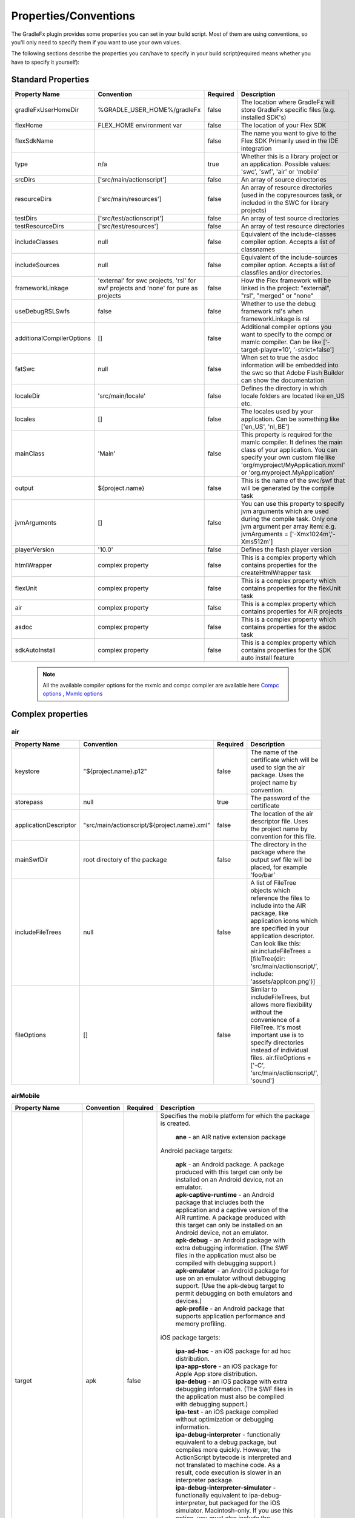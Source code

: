==========================
Properties/Conventions
==========================
The GradleFx plugin provides some properties you can set in your build script. Most of them are using conventions, so you'll only need to specify them if you want to use your own values.

The following sections describe the properties you can/have to specify in your build script(required means whether you have to specify it yourself):

----------------------
Standard Properties
----------------------

+-----------------------------+----------------------------+----------+-------------------------------------------------+
| Property Name               | Convention                 | Required | Description                                     |
+=============================+============================+==========+=================================================+
| gradleFxUserHomeDir         | %GRADLE_USER_HOME%/gradleFx| false    | The location where GradleFx will store GradleFx |
|                             |                            |          | specific files (e.g. installed SDK's)           |
+-----------------------------+----------------------------+----------+-------------------------------------------------+
| flexHome                    | FLEX_HOME environment      | false    | The location of your Flex SDK                   |
|                             | var                        |          |                                                 |
+-----------------------------+----------------------------+----------+-------------------------------------------------+
| flexSdkName                 |                            | false    | The name you want to give to the Flex SDK       |
|                             |                            |          | Primarily used in the IDE integration           |
+-----------------------------+----------------------------+----------+-------------------------------------------------+
| type                        | n/a                        | true     | Whether this is a library project or an         |
|                             |                            |          | application. Possible values: 'swc', 'swf',     |
|                             |                            |          | 'air' or 'mobile'                               |
+-----------------------------+----------------------------+----------+-------------------------------------------------+
| srcDirs                     | ['src/main/actionscript']  | false    | An array of source directories                  |
|                             |                            |          |                                                 |
+-----------------------------+----------------------------+----------+-------------------------------------------------+
| resourceDirs                | ['src/main/resources']     | false    | An array of resource directories (used in the   |
|                             |                            |          | copyresources task, or included in the SWC for  |
|                             |                            |          | library projects)                               |
+-----------------------------+----------------------------+----------+-------------------------------------------------+
| testDirs                    | ['src/test/actionscript']  | false    | An array of test source directories             |
|                             |                            |          |                                                 |
+-----------------------------+----------------------------+----------+-------------------------------------------------+
| testResourceDirs            | ['src/test/resources']     | false    | An array of test resource directories           |
|                             |                            |          |                                                 |
+-----------------------------+----------------------------+----------+-------------------------------------------------+
| includeClasses              | null                       | false    | Equivalent of the include-classes compiler      |
|                             |                            |          | option. Accepts a list of classnames            |
+-----------------------------+----------------------------+----------+-------------------------------------------------+
| includeSources              | null                       | false    | Equivalent of the include-sources compiler      |
|                             |                            |          | option. Accepts a list of classfiles and/or     |
|                             |                            |          | directories.                                    |
+-----------------------------+----------------------------+----------+-------------------------------------------------+
| frameworkLinkage            | 'external' for swc         | false    | How the Flex framework will be linked in the    |
|                             | projects, 'rsl' for swf    |          | project: "external", "rsl", "merged" or "none"  |
|                             | projects and 'none' for    |          |                                                 |
|                             | pure as projects           |          |                                                 |
+-----------------------------+----------------------------+----------+-------------------------------------------------+
| useDebugRSLSwfs             | false                      | false    | Whether to use the debug framework rsl's when   |
|                             |                            |          | frameworkLinkage is rsl                         |
+-----------------------------+----------------------------+----------+-------------------------------------------------+
| additionalCompilerOptions   | []                         | false    | Additional compiler options you want to specify |
|                             |                            |          | to the compc or mxmlc compiler. Can be like     |
|                             |                            |          | ['-target-player=10', '-strict=false']          |
+-----------------------------+----------------------------+----------+-------------------------------------------------+
| fatSwc                      | null                       | false    | When set to true the asdoc information will be  |
|                             |                            |          | embedded into the swc so that Adobe Flash       |
|                             |                            |          | Builder can show the documentation              |
+-----------------------------+----------------------------+----------+-------------------------------------------------+
| localeDir                   | 'src/main/locale'          | false    | Defines the directory in which locale folders   |
|                             |                            |          | are located like en_US etc.                     |
+-----------------------------+----------------------------+----------+-------------------------------------------------+
| locales                     | []                         | false    | The locales used by your application. Can be    |
|                             |                            |          | something like ['en_US', 'nl_BE']               |
+-----------------------------+----------------------------+----------+-------------------------------------------------+
| mainClass                   | 'Main'                     | false    | This property is required for the mxmlc         |
|                             |                            |          | compiler. It defines the main class of your     |
|                             |                            |          | application. You can specify your own custom    |
|                             |                            |          | file like 'org/myproject/MyApplication.mxml' or |
|                             |                            |          | 'org.myproject.MyApplication'                   |
+-----------------------------+----------------------------+----------+-------------------------------------------------+
| output                      | ${project.name}            | false    | This is the name of the swc/swf that will be    |
|                             |                            |          | generated by the compile task                   |
+-----------------------------+----------------------------+----------+-------------------------------------------------+
| jvmArguments                | []                         | false    | You can use this property to specify jvm        |
|                             |                            |          | arguments which are used during the compile     |
|                             |                            |          | task. Only one jvm argument per array item: e.g.|
|                             |                            |          | jvmArguments = ['-Xmx1024m','-Xms512m']         |
+-----------------------------+----------------------------+----------+-------------------------------------------------+
| playerVersion               | '10.0'                     | false    | Defines the flash player version                |
+-----------------------------+----------------------------+----------+-------------------------------------------------+
| htmlWrapper                 | complex property           | false    | This is a complex property which contains       |
|                             |                            |          | properties for the createHtmlWrapper task       |
+-----------------------------+----------------------------+----------+-------------------------------------------------+
| flexUnit                    | complex property           | false    | This is a complex property which contains       |
|                             |                            |          | properties for the flexUnit task                |
+-----------------------------+----------------------------+----------+-------------------------------------------------+
| air                         | complex property           | false    | This is a complex property which contains       |
|                             |                            |          | properties for AIR projects                     |
+-----------------------------+----------------------------+----------+-------------------------------------------------+
| asdoc                       | complex property           | false    | This is a complex property which contains       |
|                             |                            |          | properties for the asdoc task                   |
+-----------------------------+----------------------------+----------+-------------------------------------------------+
| sdkAutoInstall              | complex property           | false    | This is a complex property which contains       |
|                             |                            |          | properties for the SDK auto install feature     |
+-----------------------------+----------------------------+----------+-------------------------------------------------+

 .. note:: All the available compiler options for the mxmlc and compc compiler are available
      here `Compc options <http://help.adobe.com/en_US/flex/using/WS2db454920e96a9e51e63e3d11c0bf69084-7a92.html>`_
      , `Mxmlc options <http://help.adobe.com/en_US/flex/using/WS2db454920e96a9e51e63e3d11c0bf69084-7a80.html>`_

--------------------
Complex properties
--------------------
^^^^^^^^^^^^^^^
air
^^^^^^^^^^^^^^^

+-----------------------------+----------------------------------------------------+----------+-------------------------------------------------+
| Property Name               | Convention                                         | Required | Description                                     |
+=============================+====================================================+==========+=================================================+
| keystore                    | "${project.name}.p12"                              | false    | The name of the certificate which will be used  |
|                             |                                                    |          | to sign the air package. Uses the project name  |
|                             |                                                    |          | by convention.                                  |
+-----------------------------+----------------------------------------------------+----------+-------------------------------------------------+
| storepass                   | null                                               | true     | The password of the certificate                 |
|                             |                                                    |          |                                                 |
+-----------------------------+----------------------------------------------------+----------+-------------------------------------------------+
| applicationDescriptor       | "src/main/actionscript/${project.name}.xml"        | false    | The location of the air descriptor file. Uses   |
|                             |                                                    |          | the project name by convention for this file.   |
+-----------------------------+----------------------------------------------------+----------+-------------------------------------------------+
| mainSwfDir                  | root directory of the package                      | false    | The directory in the package where the output   |
|                             |                                                    |          | swf file will be placed, for example 'foo/bar'  |
+-----------------------------+----------------------------------------------------+----------+-------------------------------------------------+
| includeFileTrees            | null                                               | false    | A list of FileTree objects which reference the  |
|                             |                                                    |          | files to include into the AIR package, like     |
|                             |                                                    |          | application icons which are specified in your   |
|                             |                                                    |          | application descriptor. Can look like this:     |
|                             |                                                    |          | air.includeFileTrees = [fileTree(dir:           |
|                             |                                                    |          | 'src/main/actionscript/', include:              |
|                             |                                                    |          | 'assets/appIcon.png')]                          |
+-----------------------------+----------------------------------------------------+----------+-------------------------------------------------+
| fileOptions                 | []                                                 | false    | Similar to includeFileTrees, but allows more    |
|                             |                                                    |          | flexibility without the convenience of a        |
|                             |                                                    |          | FileTree. It's most important use is to specify |
|                             |                                                    |          | directories instead of individual files.        |
|                             |                                                    |          | air.fileOptions = ['-C',                        |
|                             |                                                    |          | 'src/main/actionscript/',                       |
|                             |                                                    |          | 'sound']                                        |
+-----------------------------+----------------------------------------------------+----------+-------------------------------------------------+

^^^^^^^^^^^^^^^
airMobile
^^^^^^^^^^^^^^^

+-----------------------------+----------------------------------------------------+----------+---------------------------------------------------------------------------------------------------------------------------------------------------------------------------------------------------------------------------------------------------------------------------------+
| Property Name               | Convention                                         | Required | Description                                                                                                                                                                                                                                                                     |
+=============================+====================================================+==========+=================================================================================================================================================================================================================================================================================+
| target                      | apk                                                | false    |  Specifies the mobile platform for which the package is created.                                                                                                                                                                                                                |
|                             |                                                    |          |                                                                                                                                                                                                                                                                                 |
|                             |                                                    |          |    | **ane** - an AIR native extension package                                                                                                                                                                                                                                  |
|                             |                                                    |          |                                                                                                                                                                                                                                                                                 |
|                             |                                                    |          |  Android package targets:                                                                                                                                                                                                                                                       |
|                             |                                                    |          |                                                                                                                                                                                                                                                                                 |
|                             |                                                    |          |    | **apk** - an Android package. A package produced with this target can only be installed on an Android device, not an emulator.                                                                                                                                             |
|                             |                                                    |          |    | **apk-captive-runtime** - an Android package that includes both the application and a captive version of the AIR runtime. A package produced with this target can only be installed on an Android device, not an emulator.                                                 |
|                             |                                                    |          |    | **apk-debug** - an Android package with extra debugging information. (The SWF files in the application must also be compiled with debugging support.)                                                                                                                      |
|                             |                                                    |          |    | **apk-emulator** - an Android package for use on an emulator without debugging support. (Use the apk-debug target to permit debugging on both emulators and devices.)                                                                                                      |
|                             |                                                    |          |    | **apk-profile** - an Android package that supports application performance and memory profiling.                                                                                                                                                                           |
|                             |                                                    |          |                                                                                                                                                                                                                                                                                 |
|                             |                                                    |          |  iOS package targets:                                                                                                                                                                                                                                                           |
|                             |                                                    |          |                                                                                                                                                                                                                                                                                 |
|                             |                                                    |          |    | **ipa-ad-hoc** - an iOS package for ad hoc distribution.                                                                                                                                                                                                                   |
|                             |                                                    |          |    | **ipa-app-store** - an iOS package for Apple App store distribution.                                                                                                                                                                                                       |
|                             |                                                    |          |    | **ipa-debug** - an iOS package with extra debugging information. (The SWF files in the application must also be compiled with debugging support.)                                                                                                                          |
|                             |                                                    |          |    | **ipa-test** - an iOS package compiled without optimization or debugging information.                                                                                                                                                                                      |
|                             |                                                    |          |    | **ipa-debug-interpreter** - functionally equivalent to a debug package, but compiles more quickly. However, the ActionScript bytecode is interpreted and not translated to machine code. As a result, code execution is slower in an interpreter package.                  |
|                             |                                                    |          |    | **ipa-debug-interpreter-simulator** - functionally equivalent to ipa-debug-interpreter, but packaged for the iOS simulator. Macintosh-only. If you use this option, you must also include the -platformsdk option, specifying the path to the iOS Simulator SDK.           |
|                             |                                                    |          |    | **ipa-test-interpreter** - functionally equivalent to a test package, but compiles more quickly. However, the ActionScript bytecode is interpreted and not translated to machine code. As a result, code execution is slower in an interpreter package.                    |
|                             |                                                    |          |    | **ipa-test-interpreter-simulator** - functionally equivalent to ipa-test-interpreter, but packaged for the iOS simulator. Macintosh-only. If you use this option, you must also include the -platformsdk option, specifying the path to the iOS Simulator SDK.             |
+-----------------------------+----------------------------------------------------+----------+---------------------------------------------------------------------------------------------------------------------------------------------------------------------------------------------------------------------------------------------------------------------------------+
| extensionDir                |                                                    | false    | The name of a directory to search for native extensions (ANE files).                                                                                                                                                                                                            |
|                             |                                                    |          | Either an absolute path or a relative path from the project directory.                                                                                                                                                                                                          |
+-----------------------------+----------------------------------------------------+----------+---------------------------------------------------------------------------------------------------------------------------------------------------------------------------------------------------------------------------------------------------------------------------------+
| targetDevice                |                                                    | false    | Specify ios_simulator, the serial number (Android), or handle (iOS) of the connected device.                                                                                                                                                                                    |
|                             |                                                    |          | On iOS, this parameter is required; on Android, this paramater only needs to be specified when more than one Android device or emulator is attached to your computer and running.                                                                                               |
|                             |                                                    |          | If the specified device is not connected, ADT returns exit code 14: Device error (Android) or Invalid device specified (iOS).                                                                                                                                                   |
|                             |                                                    |          | If more than one device or emulator is connected and a device is not specified, ADT returns exit code 2: Usage error                                                                                                                                                            |
+-----------------------------+----------------------------------------------------+----------+---------------------------------------------------------------------------------------------------------------------------------------------------------------------------------------------------------------------------------------------------------------------------------+
| provisioningProfile         |                                                    | false    | The path to your iOS provisioning profile. Relative from your project directory.                                                                                                                                                                                                |
+-----------------------------+----------------------------------------------------+----------+---------------------------------------------------------------------------------------------------------------------------------------------------------------------------------------------------------------------------------------------------------------------------------+
| outputExtension             | apk                                                | false    | The extension of the packaged application.                                                                                                                                                                                                                                      |
+-----------------------------+----------------------------------------------------+----------+---------------------------------------------------------------------------------------------------------------------------------------------------------------------------------------------------------------------------------------------------------------------------------+
| platform                    | android                                            | false    | The name of the platform of the device. Specify ios or android.                                                                                                                                                                                                                 |
+-----------------------------+----------------------------------------------------+----------+---------------------------------------------------------------------------------------------------------------------------------------------------------------------------------------------------------------------------------------------------------------------------------+
| platformSdk                 |                                                    | false    | The path to the platform SDK for the target device:                                                                                                                                                                                                                             |
|                             |                                                    |          | Android - The AIR 2.6+ SDK includes the tools from the Android SDK needed to implement the relevant ADT commands.                                                                                                                                                               |
|                             |                                                    |          | Only set this value to use a different version of the Android SDK. Also, the platform SDK path does not need to                                                                                                                                                                 |
|                             |                                                    |          | be supplied if the AIR_ANDROID_SDK_HOME environment variable is already set.                                                                                                                                                                                                    |
|                             |                                                    |          | iOS - The AIR SDK ships with a captive iOS SDK. The platformsdk option lets you package applications with an                                                                                                                                                                    |
|                             |                                                    |          | external SDK so that you are not restricted to using the captive iOS SDK.                                                                                                                                                                                                       |
|                             |                                                    |          | For example, if you have built an extension with the latest iOS SDK, you can specify that SDK when packaging                                                                                                                                                                    |
|                             |                                                    |          | your application. Additionally, when using ADT with the iOS Simulator, you must always include the platformsdk                                                                                                                                                                  |
|                             |                                                    |          | option, specifying the path to the iOS Simulator SDK.                                                                                                                                                                                                                           |
+-----------------------------+----------------------------------------------------+----------+---------------------------------------------------------------------------------------------------------------------------------------------------------------------------------------------------------------------------------------------------------------------------------+
| simulatorPlatformSdk        |                                                    | false    | The path to the platform SDK for the simulator.                                                                                                                                                                                                                                 |
+-----------------------------+----------------------------------------------------+----------+---------------------------------------------------------------------------------------------------------------------------------------------------------------------------------------------------------------------------------------------------------------------------------+
| simulatorTarget             | apk                                                | false    | Specifies the mobile platform of the simulator. See the target property for more information.                                                                                                                                                                                   |
+-----------------------------+----------------------------------------------------+----------+---------------------------------------------------------------------------------------------------------------------------------------------------------------------------------------------------------------------------------------------------------------------------------+
| simulatorTargetDevice       |                                                    | false    | Specifies the device of the simulator. See the ``targetDevice`` property for more information.                                                                                                                                                                                  |
+-----------------------------+----------------------------------------------------+----------+---------------------------------------------------------------------------------------------------------------------------------------------------------------------------------------------------------------------------------------------------------------------------------+
| sampler                     | false                                              | false    | (iOS only, AIR 3.4 and higher) Enables the telemetry-based ActionScript sampler in iOS applications.                                                                                                                                                                            |
+-----------------------------+----------------------------------------------------+----------+---------------------------------------------------------------------------------------------------------------------------------------------------------------------------------------------------------------------------------------------------------------------------------+
| nonLegacyCompiler           | false                                              | false    | Which compiler to use during packaging. When true, it will enable the new compiler which is faster. More info: http://www.adobe.com/devnet/air/articles/ios-packaging-compiled-mode.html                                                                                        |
+-----------------------------+----------------------------------------------------+----------+---------------------------------------------------------------------------------------------------------------------------------------------------------------------------------------------------------------------------------------------------------------------------------+

^^^^^^^^^^^^^^^
adl
^^^^^^^^^^^^^^^

+-----------------------------+----------------------------------------------------+----------+---------------------------------------------------------------------------------------------------------------------------+
| Property Name               | Convention                                         | Required | Description                                                                                                               |
+=============================+====================================================+==========+===========================================================================================================================+
| profile                     |                                                    | false    | ADL will debug the application with the specified profile.                                                                |
|                             |                                                    |          | Can have the following values: desktop, extendedDesktop, mobileDevice                                                     |
+-----------------------------+----------------------------------------------------+----------+---------------------------------------------------------------------------------------------------------------------------+
| screenSize                  |                                                    | false    | The simulated screen size to use when running apps in the mobileDevice profile on the desktop.                            |
|                             |                                                    |          | To specify the screen size as a predefined screen type, look at the list provided here:                                   |
|                             |                                                    |          | http://help.adobe.com/en_US/air/build/WSfffb011ac560372f-6fa6d7e0128cca93d31-8000.html                                    |
|                             |                                                    |          | | To specify the screen pixel dimensions directly, use the following format: widthXheight:fullscreenWidthXfullscreenHeight|
+-----------------------------+----------------------------------------------------+----------+---------------------------------------------------------------------------------------------------------------------------+

^^^^^^^^^^^^^^^
htmlWrapper
^^^^^^^^^^^^^^^

+-----------------------------+----------------------------------------------------+----------+-------------------------------------------------+
| Property Name               | Convention                                         | Required | Description                                     |
+=============================+====================================================+==========+=================================================+
| title                       | project.description                                | false    | The title of the html page                      |
+-----------------------------+----------------------------------------------------+----------+-------------------------------------------------+
| file                        | "${project.name}.html"                             | false    | Name of the html file                           |
+-----------------------------+----------------------------------------------------+----------+-------------------------------------------------+
| percentHeight               | '100'                                              | false    | Height of the swf in the html page              |
+-----------------------------+----------------------------------------------------+----------+-------------------------------------------------+
| percentWidth                | '100'                                              | false    | Width of the swf in the html page               |
+-----------------------------+----------------------------------------------------+----------+-------------------------------------------------+
| application                 | project.name                                       | false    | Name of the swf object in the HTML wrapper      |
+-----------------------------+----------------------------------------------------+----------+-------------------------------------------------+
| swf                         | project.name                                       | false    | The name of the swf that is embedded in the HTML|
|                             |                                                    |          | page. The '.swf' extension is added             |
|                             |                                                    |          | automatically, so you don't need to specify it. |
+-----------------------------+----------------------------------------------------+----------+-------------------------------------------------+
| history                     | 'true'                                             | false    | Set to true for deeplinking support.            |
+-----------------------------+----------------------------------------------------+----------+-------------------------------------------------+
| output                      | project.buildDir                                   | false    | Directory in which the html wrapper will be     |
|                             |                                                    |          | generated.                                      |
+-----------------------------+----------------------------------------------------+----------+-------------------------------------------------+
| expressInstall              | 'true'                                             | false    | use express install                             |
+-----------------------------+----------------------------------------------------+----------+-------------------------------------------------+
| versionDetection            | 'true'                                             | false    | use version detection                           |
+-----------------------------+----------------------------------------------------+----------+-------------------------------------------------+
| source                      | null                                               | false    | The relative path to your custom html template  |
+-----------------------------+----------------------------------------------------+----------+-------------------------------------------------+
| tokenReplacements           |[                                                   | false    | A map of tokens which will be replaced in your  |
|                             |   application:    wrapper.application,             |          | custom template. The keys have to be specified  |
|                             |                                                    |          | as ${key} in your template                      |
|                             |   percentHeight:  "$wrapper.percentHeight%",       |          |                                                 |
|                             |                                                    |          |                                                 |
|                             |   percentWidth:   "$wrapper.percentWidth%",        |          |                                                 |
|                             |                                                    |          |                                                 |
|                             |   swf:            wrapper.swf,                     |          |                                                 |
|                             |                                                    |          |                                                 |
|                             |   title:          wrapper.title                    |          |                                                 |
|                             |]                                                   |          |                                                 |
|                             |                                                    |          |                                                 |
+-----------------------------+----------------------------------------------------+----------+-------------------------------------------------+

^^^^^^^^^^^^^^^
flexUnit
^^^^^^^^^^^^^^^
(Since GradleFx uses the FlexUnit ant tasks it also uses the same properties, more information about the properties specified in this table can be found in the "Property Descriptions" section on this page: http://docs.flexunit.org/index.php?title=Ant_Task)

+-----------------------------+----------------------------------------------------+----------+----------------------------------------------------+
| Property Name               | Convention                                         | Required | Description                                        |
+=============================+====================================================+==========+====================================================+
| template                    | Uses the internal template provided by GradleFx    | false    | The path to your test runner template relative     |
|                             |                                                    |          | from the project directory                         |
+-----------------------------+----------------------------------------------------+----------+----------------------------------------------------+
| player                      | 'flash'                                            | false    | Whether to execute the test SWF against the        |
|                             |                                                    |          | Flash Player or ADL. See the "Property             |
|                             |                                                    |          | Descriptions" section on this page for more        |
|                             |                                                    |          | information:                                       |
|                             |                                                    |          | http://docs.flexunit.org/index.php?title=Ant_Task  |
+-----------------------------+----------------------------------------------------+----------+----------------------------------------------------+
| command                     | FLASH_PLAYER_EXE environment variable              | false    | The path to the Flash player executable which will |
|                             |                                                    |          | be used to run the tests                           |
+-----------------------------+----------------------------------------------------+----------+----------------------------------------------------+
| toDir                       | "${project.buildDirName}/reports"                  | false    | Directory to which the test result reports are     |
|                             |                                                    |          | written                                            |
+-----------------------------+----------------------------------------------------+----------+----------------------------------------------------+
| workingDir                  | project.path                                       | false    | Directory to which the task should copy the        |
|                             |                                                    |          | resources created during compilation.              |
+-----------------------------+----------------------------------------------------+----------+----------------------------------------------------+
| haltonfailure               | 'false'                                            | false    | Whether the execution of the tests should stop once|
|                             |                                                    |          | a test has failed                                  |
+-----------------------------+----------------------------------------------------+----------+----------------------------------------------------+
| verbose                     | 'false'                                            | false    | Whether the tasks should output information about  |
|                             |                                                    |          | the test results                                   |
+-----------------------------+----------------------------------------------------+----------+----------------------------------------------------+
| localTrusted                | 'true'                                             | false    | The path specified in the 'swf' property is added  |
|                             |                                                    |          | to the local FlashPlayer Trust when this property  |
|                             |                                                    |          | is set to true.                                    |
+-----------------------------+----------------------------------------------------+----------+----------------------------------------------------+
| port                        | '1024'                                             | false    | On which port the task should listen for test      |
|                             |                                                    |          | results                                            |
+-----------------------------+----------------------------------------------------+----------+----------------------------------------------------+
| buffer                      | '262144'                                           | false    | Data buffer size (in bytes) for incoming           |
|                             |                                                    |          | communication from the Flash movie to the task.    |
|                             |                                                    |          | Default should in general be enough, you could     |
|                             |                                                    |          | possibly increase this if your tests have lots of  |
|                             |                                                    |          | failures/errors.                                   |
+-----------------------------+----------------------------------------------------+----------+----------------------------------------------------+
| timeout                     | '60000'                                            | false    | How long (in milliseconds) the task waits for a    |
|                             |                                                    |          | connection with the Flash player                   |
+-----------------------------+----------------------------------------------------+----------+----------------------------------------------------+
| failureproperty             | 'flexUnitFailed'                                   | false    | If a test fails, this property will be set to true |
|                             |                                                    |          |                                                    |
+-----------------------------+----------------------------------------------------+----------+----------------------------------------------------+
| headless                    | 'false'                                            | false    | Allows the task to run headless when set to true.  |
|                             |                                                    |          |                                                    |
+-----------------------------+----------------------------------------------------+----------+----------------------------------------------------+
| display                     | '99'                                               | false    | The base display number used by Xvnc when running  |
|                             |                                                    |          | in headless mode.                                  |
+-----------------------------+----------------------------------------------------+----------+----------------------------------------------------+
| includes                    | ['**/*Test.as']                                    | false    | Defines which test classes are executed when       |
|                             |                                                    |          | running the tests                                  |
+-----------------------------+----------------------------------------------------+----------+----------------------------------------------------+
| excludes                    | []                                                 | false    | Defines which test classes are excluded from       |
|                             |                                                    |          | execution when running the tests                   |
+-----------------------------+----------------------------------------------------+----------+----------------------------------------------------+
| swfName                     | "TestRunner.swf"                                   | false    | the name you want to give to the resulting test    |
|                             |                                                    |          | runner application                                 |
+-----------------------------+----------------------------------------------------+----------+----------------------------------------------------+
| additionalCompilerOptions   | []                                                 | false    | A list of custom compiler options for the test     |
|                             |                                                    |          | runner application                                 |
+-----------------------------+----------------------------------------------------+----------+----------------------------------------------------+
| ignoreFailures              | 'false'                                            | false    | When enabled, failed tests will be ignored and     |
|                             |                                                    |          | won't make the build fail                          |
+-----------------------------+----------------------------------------------------+----------+----------------------------------------------------+

^^^^^^^^^^^^^^^
asdoc
^^^^^^^^^^^^^^^

+-----------------------------+----------------------------------------------------+----------+----------------------------------------------------+
| Property Name               | Convention                                         | Required | Description                                        |
+=============================+====================================================+==========+====================================================+
| outputDir                   | 'doc'                                              | false    | The directory in which the asdoc documentation     |
|                             |                                                    |          | will be created                                    |
+-----------------------------+----------------------------------------------------+----------+----------------------------------------------------+
| additionalASDocOptions      | []                                                 | false    | Additional options for the asdoc compiler.         |
+-----------------------------+----------------------------------------------------+----------+----------------------------------------------------+

^^^^^^^^^^^^^^^
sdkAutoInstall
^^^^^^^^^^^^^^^

+-----------------------------+----------------------------------------------------+----------+----------------------------------------------------+
| Property Name               | Convention                                         | Required | Description                                        |
+=============================+====================================================+==========+====================================================+
| showPrompts                 | true                                               | false    | Whether to show prompts during the installation    |
|                             |                                                    |          | or let it run in full auto mode. Make sure you     |
|                             |                                                    |          | agree with all the licenses before turning this off|
+-----------------------------+----------------------------------------------------+----------+----------------------------------------------------+

.. note:: All the available asdoc options (for Flex 4.6) can be found here: `asdoc compiler options <http://help.adobe.com/en_US/flex/using/WSd0ded3821e0d52fe1e63e3d11c2f44bc36-7ffa.html#WSd0ded3821e0d52fe1e63e3d11c2f44bb7b-7feb>`_

------------------------------
Example usage (build.gradle)
------------------------------
::

    buildscript {
        repositories {
            mavenLocal()
        }
        dependencies {
            classpath group: 'org.gradlefx', name: 'gradlefx', version: '0.5'
        }
    }

    apply plugin: 'gradlefx'

    flexHome = System.getenv()['FLEX_SDK_LOCATION'] //take a custom environment variable which contains the Flex SDK location

    srcDirs = ['/src/main/flex']

    additionalCompilerOptions = [
      '-player-version=10',
      '-strict=false'
    ]

    htmlWrapper {
		title         = 'My Page Title'
		percentHeight =	80
		percentWidth  =	80
	}
